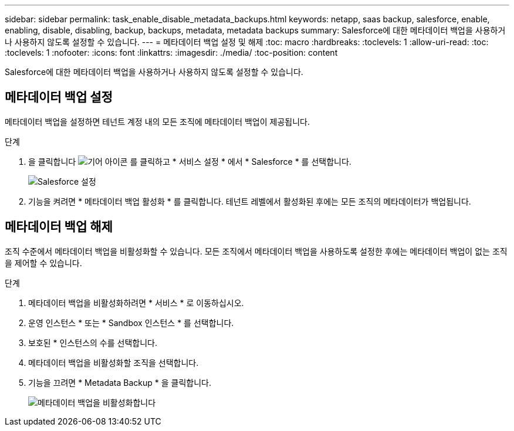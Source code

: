 ---
sidebar: sidebar 
permalink: task_enable_disable_metadata_backups.html 
keywords: netapp, saas backup, salesforce, enable, enabling, disable, disabling, backup, backups, metadata, metadata backups 
summary: Salesforce에 대한 메타데이터 백업을 사용하거나 사용하지 않도록 설정할 수 있습니다. 
---
= 메타데이터 백업 설정 및 해제
:toc: macro
:hardbreaks:
:toclevels: 1
:allow-uri-read: 
:toc: 
:toclevels: 1
:nofooter: 
:icons: font
:linkattrs: 
:imagesdir: ./media/
:toc-position: content


[role="lead"]
Salesforce에 대한 메타데이터 백업을 사용하거나 사용하지 않도록 설정할 수 있습니다.



== 메타데이터 백업 설정

메타데이터 백업을 설정하면 테넌트 계정 내의 모든 조직에 메타데이터 백업이 제공됩니다.

.단계
. 을 클릭합니다 image:icon_gear.gif["기어 아이콘"] 를 클릭하고 * 서비스 설정 * 에서 * Salesforce * 를 선택합니다.
+
image:select_salesforce_settings.gif["Salesforce 설정"]

. 기능을 켜려면 * 메타데이터 백업 활성화 * 를 클릭합니다. 테넌트 레벨에서 활성화된 후에는 모든 조직의 메타데이터가 백업됩니다.




== 메타데이터 백업 해제

조직 수준에서 메타데이터 백업을 비활성화할 수 있습니다. 모든 조직에서 메타데이터 백업을 사용하도록 설정한 후에는 메타데이터 백업이 없는 조직을 제어할 수 있습니다.

.단계
. 메타데이터 백업을 비활성화하려면 * 서비스 * 로 이동하십시오.
. 운영 인스턴스 * 또는 * Sandbox 인스턴스 * 를 선택합니다.
. 보호된 * 인스턴스의 수를 선택합니다.
. 메타데이터 백업을 비활성화할 조직을 선택합니다.
. 기능을 끄려면 * Metadata Backup * 을 클릭합니다.
+
image:disable_metadata_backup.gif["메타데이터 백업을 비활성화합니다"]


